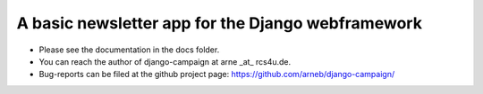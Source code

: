 A basic newsletter app for the Django webframework
--------------------------------------------------

* Please see the documentation in the docs folder. 

* You can reach the author of django-campaign at arne _at_ rcs4u.de.

* Bug-reports can be filed at the github project page: 
  https://github.com/arneb/django-campaign/
